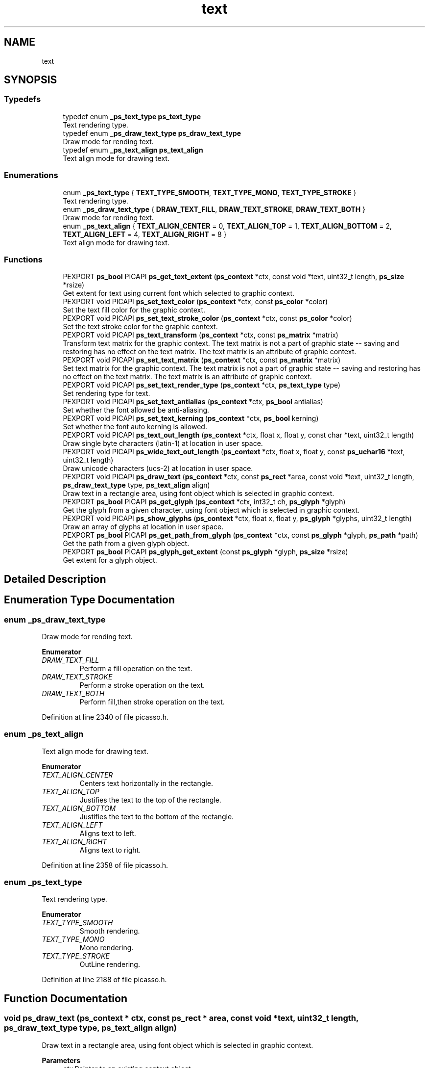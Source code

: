 .TH "text" 3 "Tue May 13 2025" "Version 2.8" "Picasso API" \" -*- nroff -*-
.ad l
.nh
.SH NAME
text
.SH SYNOPSIS
.br
.PP
.SS "Typedefs"

.in +1c
.ti -1c
.RI "typedef enum \fB_ps_text_type\fP \fBps_text_type\fP"
.br
.RI "Text rendering type\&. "
.ti -1c
.RI "typedef enum \fB_ps_draw_text_type\fP \fBps_draw_text_type\fP"
.br
.RI "Draw mode for rending text\&. "
.ti -1c
.RI "typedef enum \fB_ps_text_align\fP \fBps_text_align\fP"
.br
.RI "Text align mode for drawing text\&. "
.in -1c
.SS "Enumerations"

.in +1c
.ti -1c
.RI "enum \fB_ps_text_type\fP { \fBTEXT_TYPE_SMOOTH\fP, \fBTEXT_TYPE_MONO\fP, \fBTEXT_TYPE_STROKE\fP }"
.br
.RI "Text rendering type\&. "
.ti -1c
.RI "enum \fB_ps_draw_text_type\fP { \fBDRAW_TEXT_FILL\fP, \fBDRAW_TEXT_STROKE\fP, \fBDRAW_TEXT_BOTH\fP }"
.br
.RI "Draw mode for rending text\&. "
.ti -1c
.RI "enum \fB_ps_text_align\fP { \fBTEXT_ALIGN_CENTER\fP = 0, \fBTEXT_ALIGN_TOP\fP = 1, \fBTEXT_ALIGN_BOTTOM\fP = 2, \fBTEXT_ALIGN_LEFT\fP = 4, \fBTEXT_ALIGN_RIGHT\fP = 8 }"
.br
.RI "Text align mode for drawing text\&. "
.in -1c
.SS "Functions"

.in +1c
.ti -1c
.RI "PEXPORT \fBps_bool\fP PICAPI \fBps_get_text_extent\fP (\fBps_context\fP *ctx, const void *text, uint32_t length, \fBps_size\fP *rsize)"
.br
.RI "Get extent for text using current font which selected to graphic context\&. "
.ti -1c
.RI "PEXPORT void PICAPI \fBps_set_text_color\fP (\fBps_context\fP *ctx, const \fBps_color\fP *color)"
.br
.RI "Set the text fill color for the graphic context\&. "
.ti -1c
.RI "PEXPORT void PICAPI \fBps_set_text_stroke_color\fP (\fBps_context\fP *ctx, const \fBps_color\fP *color)"
.br
.RI "Set the text stroke color for the graphic context\&. "
.ti -1c
.RI "PEXPORT void PICAPI \fBps_text_transform\fP (\fBps_context\fP *ctx, const \fBps_matrix\fP *matrix)"
.br
.RI "Transform text matrix for the graphic context\&. The text matrix is not a part of graphic state -- saving and restoring has no effect on the text matrix\&. The text matrix is an attribute of graphic context\&. "
.ti -1c
.RI "PEXPORT void PICAPI \fBps_set_text_matrix\fP (\fBps_context\fP *ctx, const \fBps_matrix\fP *matrix)"
.br
.RI "Set text matrix for the graphic context\&. The text matrix is not a part of graphic state -- saving and restoring has no effect on the text matrix\&. The text matrix is an attribute of graphic context\&. "
.ti -1c
.RI "PEXPORT void PICAPI \fBps_set_text_render_type\fP (\fBps_context\fP *ctx, \fBps_text_type\fP type)"
.br
.RI "Set rendering type for text\&. "
.ti -1c
.RI "PEXPORT void PICAPI \fBps_set_text_antialias\fP (\fBps_context\fP *ctx, \fBps_bool\fP antialias)"
.br
.RI "Set whether the font allowed be anti-aliasing\&. "
.ti -1c
.RI "PEXPORT void PICAPI \fBps_set_text_kerning\fP (\fBps_context\fP *ctx, \fBps_bool\fP kerning)"
.br
.RI "Set whether the font auto kerning is allowed\&. "
.ti -1c
.RI "PEXPORT void PICAPI \fBps_text_out_length\fP (\fBps_context\fP *ctx, float x, float y, const char *text, uint32_t length)"
.br
.RI "Draw single byte characters (latin-1) at location in user space\&. "
.ti -1c
.RI "PEXPORT void PICAPI \fBps_wide_text_out_length\fP (\fBps_context\fP *ctx, float x, float y, const \fBps_uchar16\fP *text, uint32_t length)"
.br
.RI "Draw unicode characters (ucs-2) at location in user space\&. "
.ti -1c
.RI "PEXPORT void PICAPI \fBps_draw_text\fP (\fBps_context\fP *ctx, const \fBps_rect\fP *area, const void *text, uint32_t length, \fBps_draw_text_type\fP type, \fBps_text_align\fP align)"
.br
.RI "Draw text in a rectangle area, using font object which is selected in graphic context\&. "
.ti -1c
.RI "PEXPORT \fBps_bool\fP PICAPI \fBps_get_glyph\fP (\fBps_context\fP *ctx, int32_t ch, \fBps_glyph\fP *glyph)"
.br
.RI "Get the glyph from a given character, using font object which is selected in graphic context\&. "
.ti -1c
.RI "PEXPORT void PICAPI \fBps_show_glyphs\fP (\fBps_context\fP *ctx, float x, float y, \fBps_glyph\fP *glyphs, uint32_t length)"
.br
.RI "Draw an array of glyphs at location in user space\&. "
.ti -1c
.RI "PEXPORT \fBps_bool\fP PICAPI \fBps_get_path_from_glyph\fP (\fBps_context\fP *ctx, const \fBps_glyph\fP *glyph, \fBps_path\fP *path)"
.br
.RI "Get the path from a given glyph object\&. "
.ti -1c
.RI "PEXPORT \fBps_bool\fP PICAPI \fBps_glyph_get_extent\fP (const \fBps_glyph\fP *glyph, \fBps_size\fP *rsize)"
.br
.RI "Get extent for a glyph object\&. "
.in -1c
.SH "Detailed Description"
.PP 

.SH "Enumeration Type Documentation"
.PP 
.SS "enum \fB_ps_draw_text_type\fP"

.PP
Draw mode for rending text\&. 
.PP
\fBEnumerator\fP
.in +1c
.TP
\fB\fIDRAW_TEXT_FILL \fP\fP
Perform a fill operation on the text\&. 
.TP
\fB\fIDRAW_TEXT_STROKE \fP\fP
Perform a stroke operation on the text\&. 
.TP
\fB\fIDRAW_TEXT_BOTH \fP\fP
Perform fill,then stroke operation on the text\&. 
.PP
Definition at line 2340 of file picasso\&.h\&.
.SS "enum \fB_ps_text_align\fP"

.PP
Text align mode for drawing text\&. 
.PP
\fBEnumerator\fP
.in +1c
.TP
\fB\fITEXT_ALIGN_CENTER \fP\fP
Centers text horizontally in the rectangle\&. 
.TP
\fB\fITEXT_ALIGN_TOP \fP\fP
Justifies the text to the top of the rectangle\&. 
.TP
\fB\fITEXT_ALIGN_BOTTOM \fP\fP
Justifies the text to the bottom of the rectangle\&. 
.TP
\fB\fITEXT_ALIGN_LEFT \fP\fP
Aligns text to left\&. 
.TP
\fB\fITEXT_ALIGN_RIGHT \fP\fP
Aligns text to right\&. 
.PP
Definition at line 2358 of file picasso\&.h\&.
.SS "enum \fB_ps_text_type\fP"

.PP
Text rendering type\&. 
.PP
\fBEnumerator\fP
.in +1c
.TP
\fB\fITEXT_TYPE_SMOOTH \fP\fP
Smooth rendering\&. 
.TP
\fB\fITEXT_TYPE_MONO \fP\fP
Mono rendering\&. 
.TP
\fB\fITEXT_TYPE_STROKE \fP\fP
OutLine rendering\&. 
.PP
Definition at line 2188 of file picasso\&.h\&.
.SH "Function Documentation"
.PP 
.SS "void ps_draw_text (\fBps_context\fP * ctx, const \fBps_rect\fP * area, const void * text, uint32_t length, \fBps_draw_text_type\fP type, \fBps_text_align\fP align)"

.PP
Draw text in a rectangle area, using font object which is selected in graphic context\&. 
.PP
\fBParameters\fP
.RS 4
\fIctx\fP Pointer to an existing context object\&. 
.br
\fIarea\fP The rectangle area which text to be drawn\&. 
.br
\fItext\fP The unicode text string to be draw\&. 
.br
\fIlength\fP The length of the text string\&. 
.br
\fItype\fP The rending type of text\&. 
.br
\fIalign\fP The text align mode\&.
.RE
.PP
\fBSee also\fP
.RS 4
\fBps_text_out_length\fP, \fBps_wide_text_out_length\fP 
.RE
.PP

.SS "\fBps_bool\fP ps_get_glyph (\fBps_context\fP * ctx, int32_t ch, \fBps_glyph\fP * glyph)"

.PP
Get the glyph from a given character, using font object which is selected in graphic context\&. 
.PP
\fBParameters\fP
.RS 4
\fIctx\fP Pointer to an existing context object\&. 
.br
\fIch\fP The character value\&. 
.br
\fIglyph\fP Pointer to a structure to receiving the glyph\&.
.RE
.PP
\fBReturns\fP
.RS 4
True if is success, otherwise False\&.
.RE
.PP
\fBSee also\fP
.RS 4
\fBps_show_glyphs\fP, \fBps_get_path_from_glyph\fP 
.RE
.PP

.SS "\fBps_bool\fP ps_get_path_from_glyph (\fBps_context\fP * ctx, const \fBps_glyph\fP * glyph, \fBps_path\fP * path)"

.PP
Get the path from a given glyph object\&. 
.PP
\fBParameters\fP
.RS 4
\fIctx\fP Pointer to an existing context object\&. 
.br
\fIglyph\fP The glyph object\&. 
.br
\fIpath\fP Pointer to a structure to receiving the path\&.
.RE
.PP
\fBReturns\fP
.RS 4
True if is success, otherwise False\&.
.RE
.PP
\fBSee also\fP
.RS 4
\fBps_show_glyphs\fP 
.RE
.PP

.SS "\fBps_bool\fP ps_get_text_extent (\fBps_context\fP * ctx, const void * text, uint32_t length, \fBps_size\fP * rsize)"

.PP
Get extent for text using current font which selected to graphic context\&. 
.PP
\fBParameters\fP
.RS 4
\fIctx\fP Pointer to an existing context object\&. 
.br
\fItext\fP Text which being tested\&. It can be latin-1 or unicode encoding\&. 
.br
\fIlength\fP Length of the text\&. 
.br
\fIrsize\fP Pointer to a buffer to receiving the size\&.
.RE
.PP
\fBReturns\fP
.RS 4
True if is success, otherwise False\&.
.RE
.PP
\fBNote\fP
.RS 4
To get extended error information, call \fIps_last_status\fP\&.
.RE
.PP
\fBSee also\fP
.RS 4
\fBps_glyph_get_extent\fP 
.RE
.PP

.SS "\fBps_bool\fP ps_glyph_get_extent (const \fBps_glyph\fP * glyph, \fBps_size\fP * rsize)"

.PP
Get extent for a glyph object\&. 
.PP
\fBParameters\fP
.RS 4
\fIglyph\fP Pointer to an existing glyph object\&. 
.br
\fIrsize\fP Pointer to a buffer to receiving the size\&.
.RE
.PP
\fBReturns\fP
.RS 4
True if is success, otherwise False\&.
.RE
.PP
\fBNote\fP
.RS 4
To get extended error information, call \fIps_last_status\fP\&.
.RE
.PP
\fBSee also\fP
.RS 4
\fBps_get_text_extent\fP 
.RE
.PP

.SS "void ps_set_text_antialias (\fBps_context\fP * ctx, \fBps_bool\fP antialias)"

.PP
Set whether the font allowed be anti-aliasing\&. 
.PP
\fBParameters\fP
.RS 4
\fIctx\fP Pointer to an existing context object\&. 
.br
\fIantialias\fP Boolean value whether anti-aliasing is allowed\&. (True default)
.RE
.PP
\fBSee also\fP
.RS 4
\fBps_set_text_matrix\fP, \fBps_set_text_color\fP, \fBps_set_text_stroke_color\fP, \fBps_set_text_render_type\fP, \fBps_text_transform\fP, \fBps_set_text_kerning\fP 
.RE
.PP

.SS "void ps_set_text_color (\fBps_context\fP * ctx, const \fBps_color\fP * color)"

.PP
Set the text fill color for the graphic context\&. 
.PP
\fBParameters\fP
.RS 4
\fIctx\fP Pointer to an existing context object\&. 
.br
\fIcolor\fP The text fill color\&.
.RE
.PP
\fBSee also\fP
.RS 4
\fBps_transform\fP, \fBps_set_text_matrix\fP, \fBps_set_text_antialias\fP, \fBps_set_text_stroke_color\fP, \fBps_set_text_render_type\fP, \fBps_set_text_kerning\fP 
.RE
.PP

.SS "void ps_set_text_kerning (\fBps_context\fP * ctx, \fBps_bool\fP kerning)"

.PP
Set whether the font auto kerning is allowed\&. 
.PP
\fBParameters\fP
.RS 4
\fIctx\fP Pointer to an existing context object\&. 
.br
\fIkerning\fP Boolean value whether auto kerning is allowed\&. (True default)
.RE
.PP
\fBSee also\fP
.RS 4
\fBps_set_text_matrix\fP, \fBps_set_text_color\fP, \fBps_set_text_stroke_color\fP, \fBps_set_text_render_type\fP, \fBps_text_transform\fP, \fBps_set_text_antialias\fP 
.RE
.PP

.SS "void ps_set_text_matrix (\fBps_context\fP * ctx, const \fBps_matrix\fP * matrix)"

.PP
Set text matrix for the graphic context\&. The text matrix is not a part of graphic state -- saving and restoring has no effect on the text matrix\&. The text matrix is an attribute of graphic context\&. 
.PP
\fBParameters\fP
.RS 4
\fIctx\fP Pointer to an existing context object\&. 
.br
\fImatrix\fP Pointer to an existing matrix object\&.
.RE
.PP
\fBSee also\fP
.RS 4
\fBps_text_transform\fP, \fBps_set_text_antialias\fP, \fBps_set_text_color\fP, \fBps_set_text_stroke_color\fP, \fBps_set_text_render_type\fP, \fBps_set_text_kerning\fP 
.RE
.PP

.SS "void ps_set_text_render_type (\fBps_context\fP * ctx, \fBps_text_type\fP type)"

.PP
Set rendering type for text\&. 
.PP
\fBParameters\fP
.RS 4
\fIctx\fP Pointer to an existing context object\&. 
.br
\fItype\fP Rendering type for the text\&.
.RE
.PP
\fBSee also\fP
.RS 4
\fBps_set_text_matrix\fP, \fBps_set_text_color\fP, \fBps_set_text_stroke_color\fP, \fBps_set_text_antialias\fP, \fBps_text_transform\fP, \fBps_set_text_kerning\fP 
.RE
.PP

.SS "void ps_set_text_stroke_color (\fBps_context\fP * ctx, const \fBps_color\fP * color)"

.PP
Set the text stroke color for the graphic context\&. 
.PP
\fBParameters\fP
.RS 4
\fIctx\fP Pointer to an existing context object\&. 
.br
\fIcolor\fP The text stroke color\&.
.RE
.PP
\fBSee also\fP
.RS 4
\fBps_set_text_color\fP, \fBps_set_text_matrix\fP, \fBps_set_text_antialias\fP, \fBps_text_transform\fP, \fBps_set_text_render_type\fP, \fBps_set_text_kerning\fP 
.RE
.PP

.SS "void ps_show_glyphs (\fBps_context\fP * ctx, float x, float y, \fBps_glyph\fP * glyphs, uint32_t length)"

.PP
Draw an array of glyphs at location in user space\&. 
.PP
\fBParameters\fP
.RS 4
\fIctx\fP Pointer to an existing context object\&. 
.br
\fIx\fP The X-coordinate at which to draw the glyphs\&. 
.br
\fIy\fP The Y-coordinate at which to draw the glyphs\&. 
.br
\fIglyphs\fP The array of glyphs\&. 
.br
\fIlength\fP The length of array\&.
.RE
.PP
\fBSee also\fP
.RS 4
\fBps_get_path_from_glyph\fP 
.RE
.PP

.SS "void ps_text_out_length (\fBps_context\fP * ctx, float x, float y, const char * text, uint32_t length)"

.PP
Draw single byte characters (latin-1) at location in user space\&. 
.PP
\fBParameters\fP
.RS 4
\fIctx\fP Pointer to an existing context object\&. 
.br
\fIx\fP The X-coordinate at which to draw the text\&. 
.br
\fIy\fP The Y-coordinate at which to draw the text\&. 
.br
\fItext\fP The text string to be draw\&. 
.br
\fIlength\fP The length of the text string\&.
.RE
.PP
\fBSee also\fP
.RS 4
\fBps_wide_text_out_length\fP, \fBps_draw_text\fP 
.RE
.PP

.SS "void ps_text_transform (\fBps_context\fP * ctx, const \fBps_matrix\fP * matrix)"

.PP
Transform text matrix for the graphic context\&. The text matrix is not a part of graphic state -- saving and restoring has no effect on the text matrix\&. The text matrix is an attribute of graphic context\&. 
.PP
\fBParameters\fP
.RS 4
\fIctx\fP Pointer to an existing context object\&. 
.br
\fImatrix\fP Pointer to an existing matrix object\&.
.RE
.PP
\fBSee also\fP
.RS 4
\fBps_set_text_matrix\fP, \fBps_set_text_antialias\fP, \fBps_set_text_color\fP, \fBps_set_text_stroke_color\fP, \fBps_set_text_render_type\fP, \fBps_set_text_kerning\fP 
.RE
.PP

.SS "void ps_wide_text_out_length (\fBps_context\fP * ctx, float x, float y, const \fBps_uchar16\fP * text, uint32_t length)"

.PP
Draw unicode characters (ucs-2) at location in user space\&. 
.PP
\fBParameters\fP
.RS 4
\fIctx\fP Pointer to an existing context object\&. 
.br
\fIx\fP The X-coordinate at which to draw the text\&. 
.br
\fIy\fP The Y-coordinate at which to draw the text\&. 
.br
\fItext\fP The unicode text string to be draw\&. 
.br
\fIlength\fP The length of the text string\&.
.RE
.PP
\fBSee also\fP
.RS 4
\fBps_text_out_length\fP, \fBps_draw_text\fP 
.RE
.PP

.SH "Author"
.PP 
Generated automatically by Doxygen for Picasso API from the source code\&.
